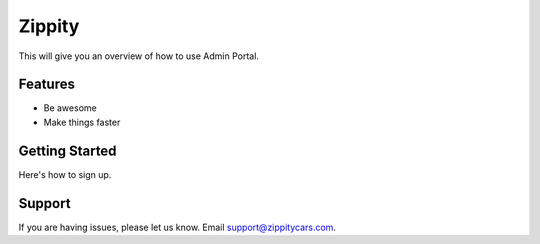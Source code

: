 Zippity
========

This will give you an overview of how to use Admin Portal.


Features
--------

- Be awesome
- Make things faster

Getting Started
------------

Here's how to sign up.


Support
-------

If you are having issues, please let us know. Email support@zippitycars.com.
